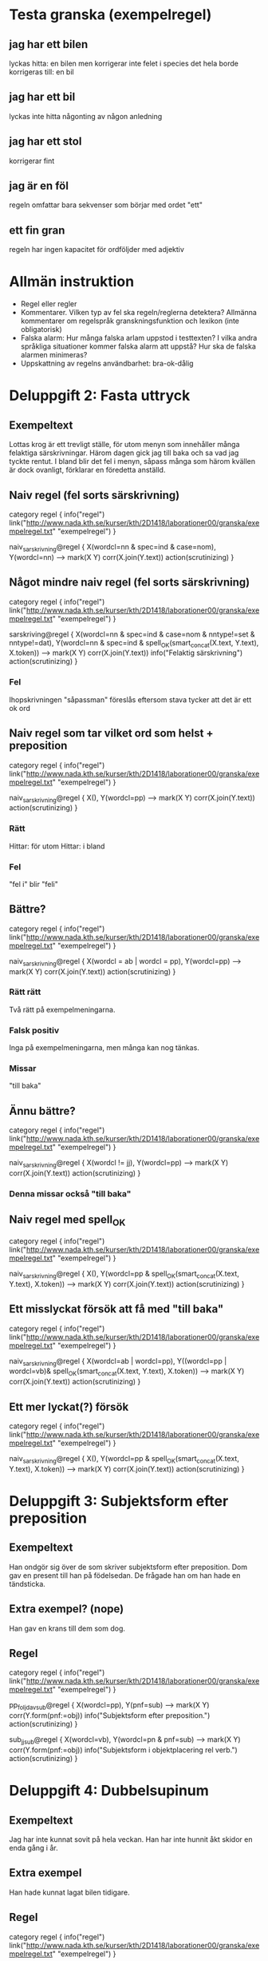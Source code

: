 
* Testa granska (exempelregel)
** jag har ett bilen
   lyckas hitta: en bilen
   men korrigerar inte felet i species
   det hela borde korrigeras till: en bil
** jag har ett bil
   lyckas inte hitta någonting av någon anledning
** jag har ett stol
   korrigerar fint
** jag är en föl
   regeln omfattar bara sekvenser som börjar med ordet "ett"
** ett fin gran
   regeln har ingen kapacitet för ordföljder med adjektiv

* Allmän instruktion
   - Regel eller regler
   - Kommentarer. Vilken typ av fel ska regeln/reglerna detektera?
     Allmänna kommentarer om regelspråk granskningsfunktion och
     lexikon (inte obligatorisk)
   - Falska alarm: Hur många falska arlam uppstod i testtexten? I
     vilka andra språkliga situationer kommer falska alarm att uppstå?
     Hur ska de falska alarmen minimeras?
   - Uppskattning av regelns användbarhet: bra-ok-dålig

* Deluppgift 2: Fasta uttryck
** Exempeltext
   Lottas krog är ett trevligt ställe, för utom menyn som innehåller många felaktiga särskrivningar. Härom dagen gick jag till baka och sa vad jag tyckte rentut. I bland blir det fel i menyn, såpass många som härom kvällen är dock ovanligt, förklarar en föredetta anställd. 
** Naiv regel (fel sorts särskrivning)
category regel {
info("regel")
link("http://www.nada.kth.se/kurser/kth/2D1418/laborationer00/granska/exempelregel.txt" "exempelregel")
}

naiv_sarskrivning@regel {
X(wordcl=nn & spec=ind & case=nom),
Y(wordcl=nn)
-->
mark(X Y)
corr(X.join(Y.text))
action(scrutinizing)
}
** Något mindre naiv regel (fel sorts särskrivning)
category regel {
info("regel")
link("http://www.nada.kth.se/kurser/kth/2D1418/laborationer00/granska/exempelregel.txt" "exempelregel")
}

sarskriving@regel {
X(wordcl=nn & spec=ind & case=nom & nntype!=set & nntype!=dat),
Y(wordcl=nn & spec=ind & spell_OK(smart_concat(X.text, Y.text), X.token))
-->
mark(X Y)
corr(X.join(Y.text))
info("Felaktig särskrivning")
action(scrutinizing)
}
*** Fel
    Ihopskrivningen "såpassman" föreslås eftersom stava tycker att det är ett ok ord
** Naiv regel som tar vilket ord som helst + preposition
category regel {
info("regel")
link("http://www.nada.kth.se/kurser/kth/2D1418/laborationer00/granska/exempelregel.txt" "exempelregel")
}

naiv_sarskrivning@regel {
X(),
Y(wordcl=pp)
-->
mark(X Y)
corr(X.join(Y.text))
action(scrutinizing)
}
*** Rätt
    Hittar: för utom
    Hittar: i bland
*** Fel
    "fel i" blir "feli"

** Bättre?
category regel {
info("regel")
link("http://www.nada.kth.se/kurser/kth/2D1418/laborationer00/granska/exempelregel.txt" "exempelregel")
}

naiv_sarskrivning@regel {
X(wordcl = ab | wordcl = pp),
Y(wordcl=pp)
-->
mark(X Y)
corr(X.join(Y.text))
action(scrutinizing)
}
*** Rätt rätt
Två rätt på exempelmeningarna.
*** Falsk positiv
Inga på exempelmeningarna, men många kan nog tänkas.
*** Missar
"till baka"
** Ännu bättre?
category regel {
info("regel")
link("http://www.nada.kth.se/kurser/kth/2D1418/laborationer00/granska/exempelregel.txt" "exempelregel")
}

naiv_sarskrivning@regel {
X(wordcl != jj),
Y(wordcl=pp)
-->
mark(X Y)
corr(X.join(Y.text))
action(scrutinizing)
}
*** Denna missar också "till baka"
** Naiv regel med spell_OK
category regel {
info("regel")
link("http://www.nada.kth.se/kurser/kth/2D1418/laborationer00/granska/exempelregel.txt" "exempelregel")
}

naiv_sarskrivning@regel {
X(),
Y(wordcl=pp & spell_OK(smart_concat(X.text, Y.text), X.token))
-->
mark(X Y)
corr(X.join(Y.text))
action(scrutinizing)
}

** Ett misslyckat försök att få med "till baka"
category regel {
info("regel")
link("http://www.nada.kth.se/kurser/kth/2D1418/laborationer00/granska/exempelregel.txt" "exempelregel")
}

naiv_sarskrivning@regel {
X(wordcl=ab | wordcl=pp),
Y((wordcl=pp | wordcl=vb)& spell_OK(smart_concat(X.text, Y.text), X.token))
-->
mark(X Y)
corr(X.join(Y.text))
action(scrutinizing)
}

** Ett mer lyckat(?) försök
category regel {
info("regel")
link("http://www.nada.kth.se/kurser/kth/2D1418/laborationer00/granska/exempelregel.txt" "exempelregel")
}

naiv_sarskrivning@regel {
X(),
Y(wordcl=pp & spell_OK(smart_concat(X.text, Y.text), X.token))
-->
mark(X Y)
corr(X.join(Y.text))
action(scrutinizing)
}
* Deluppgift 3: Subjektsform efter preposition
** Exempeltext
   Han ondgör sig över de som skriver subjektsform efter preposition. Dom gav en present till han på födelsedan. De frågade han om han hade en tändsticka. 
** Extra exempel? (nope)
   Han gav en krans till dem som dog.
** Regel
category regel {
info("regel")
link("http://www.nada.kth.se/kurser/kth/2D1418/laborationer00/granska/exempelregel.txt" "exempelregel")
}

pp_foljd_av_sub@regel {
X(wordcl=pp),
Y(pnf=sub)
-->
mark(X Y)
corr(Y.form(pnf:=obj))
info("Subjektsform efter preposition.")
action(scrutinizing)
}
  
sub_jj_sub@regel {
X(wordcl=vb),
Y(wordcl=pn & pnf=sub)
-->
mark(X Y)
corr(Y.form(pnf:=obj))
info("Subjektsform i objektplacering rel verb.")
action(scrutinizing)
}
* Deluppgift 4: Dubbelsupinum
** Exempeltext
   Jag har inte kunnat sovit på hela veckan. Han har inte hunnit åkt skidor en enda gång i år. 
** Extra exempel
   Han hade kunnat lagat bilen tidigare. 
** Regel
category regel {
info("regel")
link("http://www.nada.kth.se/kurser/kth/2D1418/laborationer00/granska/exempelregel.txt" "exempelregel")
}

dubbelsupinum@regel {
X(wordcl=vb & vbf=sup),
Y(wordcl=vb & vbf=sup)
-->
mark(X Y)
info("Dubbel supinum.")
corr(Y.form(vbf:=inf))
action(scrutinizing)
}
* Deluppgift 5: Kommer utan att
** Exempeltext
    Han kommer lista ut svaret på gåtan. Nä, han kommer inte göra det. Kommer han inte göra det? Den man som kommer gillar jag inte. 
** Regel
category regel {
info("regel")
link("http://www.nada.kth.se/kurser/kth/2D1418/laborationer00/granska/exempelregel.txt" "exempelregel")
}

kommer@regel {
X(text="kommer"),
Y(wordcl=vb & vbf=inf)
-->
mark(X Y)
corr(Y.insert("att"))
info("Kommer utan att.")
action(scrutinizing)
}

kommer_neg@regel {
X(text="kommer"),
Y(text="inte" | text="ej"),
Z(wordcl=vb & vbf=inf)
-->
mark(X Y Z)
corr(Z.insert("att"))
info("Kommer utan att.")
action(scrutinizing)
}

kommer_pn_neg@regel { % frageform
X(text="kommer"),
Y(wordcl=pn & pnf=sub), % sub, annars ju grammatiskt fel ()
Z(text="inte" | text="ej"),
W(wordcl=vb & vbf=inf)
-->
mark(X Y Z)
corr(W.insert("att"))
info("Kommer utan att.")
action(scrutinizing)
}
